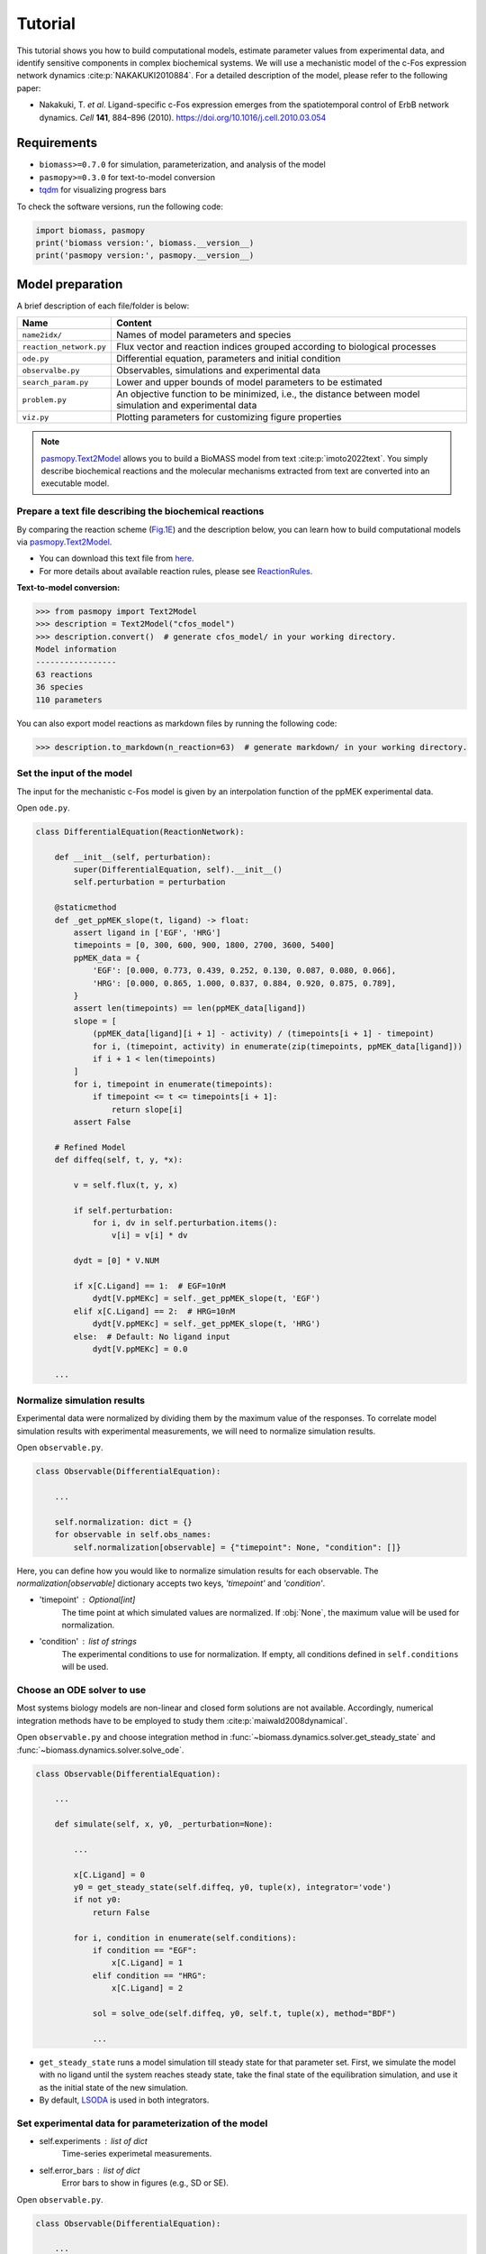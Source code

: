 Tutorial
========

This tutorial shows you how to build computational models, estimate parameter values from experimental data, and identify sensitive components in complex biochemical systems.
We will use a mechanistic model of the c-Fos expression network dynamics :cite:p:`NAKAKUKI2010884`. For a detailed description of the model, please refer to the following paper:

* Nakakuki, T. *et al*. Ligand-specific c-Fos expression emerges from the spatiotemporal control of ErbB network dynamics. *Cell* **141**, 884–896 (2010). https://doi.org/10.1016/j.cell.2010.03.054

Requirements
------------

* ``biomass>=0.7.0`` for simulation, parameterization, and analysis of the model
* ``pasmopy>=0.3.0`` for text-to-model conversion
* `tqdm <https://github.com/tqdm/tqdm>`_ for visualizing progress bars

To check the software versions, run the following code:

.. code-block:: python

    import biomass, pasmopy
    print('biomass version:', biomass.__version__)
    print('pasmopy version:', pasmopy.__version__)

Model preparation
-----------------

A brief description of each file/folder is below:

======================= ========================================================================================================
Name                    Content
======================= ========================================================================================================
``name2idx/``           Names of model parameters and species
``reaction_network.py`` Flux vector and reaction indices grouped according to biological processes
``ode.py``              Differential equation, parameters and initial condition
``observalbe.py``       Observables, simulations and experimental data
``search_param.py``     Lower and upper bounds of model parameters to be estimated
``problem.py``          An objective function to be minimized, i.e., the distance between model simulation and experimental data
``viz.py``              Plotting parameters for customizing figure properties
======================= ========================================================================================================

.. note::
    `pasmopy.Text2Model <https://pasmopy.readthedocs.io/en/latest/model_development.html>`_ allows you to build a BioMASS model from text :cite:p:`imoto2022text`.
    You simply describe biochemical reactions and the molecular mechanisms extracted from text are converted into an executable model.

Prepare a text file describing the biochemical reactions
^^^^^^^^^^^^^^^^^^^^^^^^^^^^^^^^^^^^^^^^^^^^^^^^^^^^^^^^

By comparing the reaction scheme (`Fig.1E <https://ars.els-cdn.com/content/image/1-s2.0-S0092867410003739-gr1_lrg.jpg>`_) and the description below, you can learn how to build computational models via `pasmopy.Text2Model <https://pasmopy.readthedocs.io/en/latest/model_development.html>`_.

.. code-block::
    :linenos:

    @rxn ERKc --> pERKc: p[V1] * p[a] * u[ppMEKc] * u[ERKc] /  ( p[K1] * (1 + u[pERKc] / p[K2]) + u[ERKc] ) || ERKc=9.60e02
    @rxn pERKc --> ppERKc: p[V2] * p[a] * u[ppMEKc] * u[pERKc] /  ( p[K2] * (1 + u[ERKc] / p[K1]) + u[pERKc] ) | const V2=2.20e-01, const K2=3.50e02
    @rxn pERKc --> ERKc: p[V3] * u[pERKc] /  ( p[K3] * (1 + u[ppERKc] / p[K4]) + u[pERKc] ) | const V3=7.20e-01, const K3=1.60e02
    @rxn ppERKc --> pERKc: p[V4] * u[ppERKc] /  ( p[K4]* (1 + u[pERKc] / p[K3]) + u[ppERKc] ) | const V4=6.48e-01, const K4=6.00e01
    @rxn pERKn --> ERKn: p[V5] * u[pERKn] /  ( p[K5] * (1 + u[ppERKn] / p[K6]) + u[pERKn] )
    @rxn ppERKn --> pERKn: p[V6] * u[ppERKn] /  ( p[K6] * (1 + u[pERKn] / p[K5]) + u[ppERKn] ) |5|
    ERKc translocates to nucleus (0.94, 0.22) <--> ERKn | const kf=1.20e-02, const kr=1.80e-02
    pERKc translocates to nucleus (0.94, 0.22) <--> pERKn | const kf=1.20e-02, const kr=1.80e-02
    ppERKc translocates to nucleus (0.94, 0.22) <--> ppERKn | const kf=1.10e-02, const kr=1.30e-02
    ppERKn transcribes PreduspmRNAn
    PreduspmRNAn translocates to cytoplasm --> duspmRNAc
    duspmRNAc is degraded
    duspmRNAc is translated into DUSPc
    ppERKc phosphorylates DUSPc --> pDUSPc
    pDUSPc is dephosphorylated --> DUSPc
    DUSPc is degraded | const kf=2.57e-04
    pDUSPc is degraded | const kf=9.63e-05
    DUSPc translocates to nucleus (0.94, 0.22) <--> DUSPn  # assuming cytoplasmic and nuclear volume to 0.94 pl and 0.22 pl
    pDUSPc translocates to nucleus (0.94, 0.22) <--> pDUSPn |18|
    ppERKn phosphorylates DUSPn --> pDUSPn
    pDUSPn is dephosphorylated --> DUSPn
    DUSPn is degraded | const kf=2.57e-04
    pDUSPn is degraded | const kf=9.63e-05
    ppERKc phosphorylates RSKc --> pRSKc || RSKc=3.53e02
    pRSKc is dephosphorylated --> RSKc
    pRSKc translocates to nucleus (0.94, 0.22) <--> pRSKn
    pRSKn phosphorylates CREBn --> pCREBn || CREBn=1.00e03
    pCREBn is dephosphorylated --> CREBn
    ppERKn phosphorylates Elk1n --> pElk1n || Elk1n=1.51e03
    pElk1n is dephosphorylated --> Elk1n
    pCREBn & pElk1n transcribes PrecfosmRNAn, repressed by Fn
    PrecfosmRNAn translocates to cytoplasm --> cfosmRNAc
    cfosmRNAc is degraded
    cfosmRNAc is translated into cFOSc
    ppERKc phosphorylates cFOSc --> pcFOSc
    pRSKc phosphorylates cFOSc --> pcFOSc
    pcFOSc is dephosphorylated --> cFOSc
    cFOSc is degraded | const kf=2.57e-04
    pcFOSc is degraded | const kf=9.63e-05
    cFOSc translocates to nucleus (0.94, 0.22) <--> cFOSn
    pcFOSc translocates to nucleus (0.94, 0.22) <--> pcFOSn |40|
    ppERKn phosphorylates cFOSn --> pcFOSn
    pRSKn phosphorylates cFOSn --> pcFOSn
    pcFOSn is dephosphorylated --> cFOSn
    cFOSn is degraded | const kf=2.57e-04
    pcFOSn is degraded | const kf=9.63e-05
    DUSPn + ppERKn <--> DUSPn_ppERKn
    DUSPn_ppERKn --> DUSPn + pERKn
    DUSPn + pERKn <--> DUSPn_pERKn
    DUSPn_pERKn --> DUSPn + ERKn
    DUSPn + ERKn <--> DUSPn_ERKn
    pDUSPn + ppERKn <--> pDUSPn_ppERKn |47|
    pDUSPn_ppERKn --> pDUSPn + pERKn |48|
    pDUSPn + pERKn <--> pDUSPn_pERKn |49|
    pDUSPn_pERKn --> pDUSPn + ERKn |50|
    pDUSPn + ERKn <--> pDUSPn_ERKn |51|
    pcFOSn transcribes PreFmRNAn
    PreFmRNAn translocates to cytoplasm --> FmRNAc
    FmRNAc is degraded
    FmRNAc is translated into Fc
    Fc is degraded
    Fc translocates to nucleus (0.94, 0.22) <--> Fn
    Fn is degraded
    
    @add species ppMEKc
    @add param Ligand
    
    @obs Phosphorylated_MEKc: u[ppMEKc]
    @obs Phosphorylated_ERKc: u[pERKc] + u[ppERKc]
    @obs Phosphorylated_RSKw: u[pRSKc] + u[pRSKn] * (0.22 / 0.94)
    @obs Phosphorylated_CREBw: u[pCREBn] * (0.22 / 0.94)
    @obs dusp_mRNA: u[duspmRNAc]
    @obs cfos_mRNA: u[cfosmRNAc]
    @obs cFos_Protein: (u[pcFOSn] + u[cFOSn]) * (0.22 / 0.94) + u[cFOSc] + u[pcFOSc]
    @obs Phosphorylated_cFos: u[pcFOSn] * (0.22 / 0.94) + u[pcFOSc]
    
    @sim tspan: [0, 5400]
    @sim unperturbed: p[Ligand] = 0
    @sim condition EGF: p[Ligand] = 1
    @sim condition HRG: p[Ligand] = 2

* You can download this text file from `here <https://github.com/pasmopy/pasmopy/blob/master/tests/text_files/fos_model.txt>`_.
* For more details about available reaction rules, please see `ReactionRules <https://pasmopy.readthedocs.io/en/latest/modules/reaction_rules.html>`_.

**Text-to-model conversion:**

.. code-block:: python

    >>> from pasmopy import Text2Model
    >>> description = Text2Model("cfos_model")
    >>> description.convert()  # generate cfos_model/ in your working directory.
    Model information
    -----------------
    63 reactions
    36 species
    110 parameters
    
You can also export model reactions as markdown files by running the following code:

.. code-block:: python

    >>> description.to_markdown(n_reaction=63)  # generate markdown/ in your working directory.


Set the input of the model
^^^^^^^^^^^^^^^^^^^^^^^^^^

The input for the mechanistic c-Fos model is given by an interpolation function of the ppMEK experimental data.

Open ``ode.py``.

.. code-block:: python
    
    class DifferentialEquation(ReactionNetwork):

        def __init__(self, perturbation):
            super(DifferentialEquation, self).__init__()
            self.perturbation = perturbation
    
        @staticmethod
        def _get_ppMEK_slope(t, ligand) -> float:
            assert ligand in ['EGF', 'HRG']
            timepoints = [0, 300, 600, 900, 1800, 2700, 3600, 5400]
            ppMEK_data = {
                'EGF': [0.000, 0.773, 0.439, 0.252, 0.130, 0.087, 0.080, 0.066],
                'HRG': [0.000, 0.865, 1.000, 0.837, 0.884, 0.920, 0.875, 0.789],
            }
            assert len(timepoints) == len(ppMEK_data[ligand])
            slope = [
                (ppMEK_data[ligand][i + 1] - activity) / (timepoints[i + 1] - timepoint)
                for i, (timepoint, activity) in enumerate(zip(timepoints, ppMEK_data[ligand]))
                if i + 1 < len(timepoints)
            ]
            for i, timepoint in enumerate(timepoints):
                if timepoint <= t <= timepoints[i + 1]:
                    return slope[i]
            assert False
    
        # Refined Model
        def diffeq(self, t, y, *x):
    
            v = self.flux(t, y, x)
    
            if self.perturbation:
                for i, dv in self.perturbation.items():
                    v[i] = v[i] * dv
    
            dydt = [0] * V.NUM
    
            if x[C.Ligand] == 1:  # EGF=10nM
                dydt[V.ppMEKc] = self._get_ppMEK_slope(t, 'EGF')
            elif x[C.Ligand] == 2:  # HRG=10nM
                dydt[V.ppMEKc] = self._get_ppMEK_slope(t, 'HRG')
            else:  # Default: No ligand input
                dydt[V.ppMEKc] = 0.0

        ...

Normalize simulation results
^^^^^^^^^^^^^^^^^^^^^^^^^^^^

Experimental data were normalized by dividing them by the maximum value of the responses. To correlate model simulation results with experimental measurements, we will need to normalize simulation results.

Open ``observable.py``.

.. code-block:: python

    class Observable(DifferentialEquation):
        
        ...
        
        self.normalization: dict = {}
        for observable in self.obs_names:
            self.normalization[observable] = {"timepoint": None, "condition": []}

Here, you can define how you would like to normalize simulation results for each observable. The `normalization[observable]` dictionary accepts two keys, `'timepoint'` and `'condition'`.

- 'timepoint' : *Optional[int]*
    The time point at which simulated values are normalized.
    If :obj:`None`, the maximum value will be used for normalization.
- 'condition' : *list of strings*
    The experimental conditions to use for normalization.
    If empty, all conditions defined in ``self.conditions`` will be used.

Choose an ODE solver to use
^^^^^^^^^^^^^^^^^^^^^^^^^^^

Most systems biology models are non-linear and closed form solutions are not available. Accordingly, numerical integration methods have to be employed to study them :cite:p:`maiwald2008dynamical`.

Open ``observable.py`` and choose integration method in :func:`~biomass.dynamics.solver.get_steady_state` and :func:`~biomass.dynamics.solver.solve_ode`.

.. code-block:: python

    class Observable(DifferentialEquation):
        
        ...
        
        def simulate(self, x, y0, _perturbation=None):
            
            ...
            
            x[C.Ligand] = 0
            y0 = get_steady_state(self.diffeq, y0, tuple(x), integrator='vode')
            if not y0:
                return False

            for i, condition in enumerate(self.conditions):
                if condition == "EGF":
                    x[C.Ligand] = 1
                elif condition == "HRG":
                    x[C.Ligand] = 2
 
                sol = solve_ode(self.diffeq, y0, self.t, tuple(x), method="BDF")
                
                ...

- ``get_steady_state`` runs a model simulation till steady state for that parameter set. First, we simulate the model with no ligand until the system reaches steady state, take the final state of the equilibration simulation, and use it as the initial state of the new simulation.
- By default, `LSODA <https://docs.scipy.org/doc/scipy/reference/generated/scipy.integrate.LSODA.html>`_ is used in both integrators.

Set experimental data for parameterization of the model
^^^^^^^^^^^^^^^^^^^^^^^^^^^^^^^^^^^^^^^^^^^^^^^^^^^^^^^

- self.experiments : *list of dict*
    Time-series experimetal measurements.
- self.error_bars : *list of dict*
    Error bars to show in figures (e.g., SD or SE).


Open ``observable.py``.

.. code-block:: python

    class Observable(DifferentialEquation):
        
        ...
        
        def set_data(self):

            self.experiments[self.obs_names.index("Phosphorylated_MEKc")] = {
                "EGF": [0.000, 0.773, 0.439, 0.252, 0.130, 0.087, 0.080, 0.066],
                "HRG": [0.000, 0.865, 1.000, 0.837, 0.884, 0.920, 0.875, 0.789],
            }
            self.error_bars[self.obs_names.index("Phosphorylated_MEKc")] = {
                "EGF": [
                    sd / np.sqrt(3) for sd in [0.000, 0.030, 0.048, 0.009, 0.009, 0.017, 0.012, 0.008]
                ],
                "HRG": [
                    sd / np.sqrt(3) for sd in [0.000, 0.041, 0.000, 0.051, 0.058, 0.097, 0.157, 0.136]
                ],
            }
    
            self.experiments[self.obs_names.index("Phosphorylated_ERKc")] = {
                "EGF": [0.000, 0.867, 0.799, 0.494, 0.313, 0.266, 0.200, 0.194],
                "HRG": [0.000, 0.848, 1.000, 0.971, 0.950, 0.812, 0.747, 0.595],
            }
            self.error_bars[self.obs_names.index("Phosphorylated_ERKc")] = {
                "EGF": [
                    sd / np.sqrt(3) for sd in [0.000, 0.137, 0.188, 0.126, 0.096, 0.087, 0.056, 0.012]
                ],
                "HRG": [
                    sd / np.sqrt(3) for sd in [0.000, 0.120, 0.000, 0.037, 0.088, 0.019, 0.093, 0.075]
                ],
            }
    
            self.experiments[self.obs_names.index("Phosphorylated_RSKw")] = {
                "EGF": [0, 0.814, 0.812, 0.450, 0.151, 0.059, 0.038, 0.030],
                "HRG": [0, 0.953, 1.000, 0.844, 0.935, 0.868, 0.779, 0.558],
            }
            self.error_bars[self.obs_names.index("Phosphorylated_RSKw")] = {
                "EGF": [
                    sd / np.sqrt(3) for sd in [0, 0.064, 0.194, 0.030, 0.027, 0.031, 0.043, 0.051]
                ],
                "HRG": [
                    sd / np.sqrt(3) for sd in [0, 0.230, 0.118, 0.058, 0.041, 0.076, 0.090, 0.077]
                ],
            }
    
            self.experiments[self.obs_names.index("Phosphorylated_cFos")] = {
                "EGF": [0, 0.060, 0.109, 0.083, 0.068, 0.049, 0.027, 0.017],
                "HRG": [0, 0.145, 0.177, 0.158, 0.598, 1.000, 0.852, 0.431],
            }
            self.error_bars[self.obs_names.index("Phosphorylated_cFos")] = {
                "EGF": [
                    sd / np.sqrt(3) for sd in [0, 0.003, 0.021, 0.013, 0.016, 0.007, 0.003, 0.002]
                ],
                "HRG": [
                    sd / np.sqrt(3) for sd in [0, 0.010, 0.013, 0.001, 0.014, 0.000, 0.077, 0.047]
                ],
            }
    
            # ----------------------------------------------------------------------
    
            self.experiments[self.obs_names.index("Phosphorylated_CREBw")] = {
                "EGF": [0, 0.446, 0.030, 0.000, 0.000],
                "HRG": [0, 1.000, 0.668, 0.460, 0.340],
            }
            self.error_bars[self.obs_names.index("Phosphorylated_CREBw")] = {
                "EGF": [sd / np.sqrt(3) for sd in [0, 0.0, 0.0, 0.0, 0.0]],
                "HRG": [sd / np.sqrt(3) for sd in [0, 0.0, 0.0, 0.0, 0.0]],
            }
            # ----------------------------------------------------------------------
    
            self.experiments[self.obs_names.index("cfos_mRNA")] = {
                "EGF": [0, 0.181, 0.476, 0.518, 0.174, 0.026, 0.000],
                "HRG": [0, 0.353, 0.861, 1.000, 0.637, 0.300, 0.059],
            }
            self.error_bars[self.obs_names.index("cfos_mRNA")] = {
                "EGF": [sd / np.sqrt(3) for sd in [0.017, 0.004, 0.044, 0.004, 0.023, 0.007, 0.008]],
                "HRG": [sd / np.sqrt(3) for sd in [0.017, 0.006, 0.065, 0.044, 0.087, 0.023, 0.001]],
            }
            # ----------------------------------------------------------------------
    
            self.experiments[self.obs_names.index("cFos_Protein")] = {
                "EGF": [0, 0.078, 0.216, 0.240, 0.320, 0.235],
                "HRG": [0, 0.089, 0.552, 0.861, 1.000, 0.698],
            }
            self.error_bars[self.obs_names.index("cFos_Protein")] = {
                "EGF": [sd / np.sqrt(3) for sd in [0, 0.036, 0.028, 0.056, 0.071, 0.048]],
                "HRG": [sd / np.sqrt(3) for sd in [0, 0.021, 0.042, 0.063, 0.000, 0.047]],
            }
    
            self.experiments[self.obs_names.index("dusp_mRNA")] = {
                "EGF": [0.000, 0.177, 0.331, 0.214, 0.177, 0.231],
                "HRG": [0.000, 0.221, 0.750, 1.000, 0.960, 0.934],
            }
            self.error_bars[self.obs_names.index("dusp_mRNA")] = {
                "EGF": [sd / np.sqrt(3) for sd in [0.033, 0.060, 0.061, 0.032, 0.068, 0.050]],
                "HRG": [sd / np.sqrt(3) for sd in [0.027, 0.059, 0.094, 0.124, 0.113, 0.108]],
            }
    
        @staticmethod
        def get_timepoint(obs_name) -> List[int]:
            """
            Time points at which experimental data was taken.
            """
            if obs_name in [
                "Phosphorylated_MEKc",
                "Phosphorylated_ERKc",
                "Phosphorylated_RSKw",
                "Phosphorylated_cFos",
            ]:
                return [0, 300, 600, 900, 1800, 2700, 3600, 5400]  # (Unit: sec.)
            elif obs_name == "Phosphorylated_CREBw":
                return [0, 600, 1800, 3600, 5400]
            elif obs_name == "cfos_mRNA":
                return [0, 600, 1200, 1800, 2700, 3600, 5400]
            elif obs_name in ["cFos_Protein", "dusp_mRNA"]:
                return [0, 900, 1800, 2700, 3600, 5400]
            assert False
    
You can visualize experimental data defined here by running the following code:

.. code-block:: python

    from biomass import run_simulation
    
    run_simulation(model, viz_type="experiment")

Set lower/upper bounds of parameters to be estimated
^^^^^^^^^^^^^^^^^^^^^^^^^^^^^^^^^^^^^^^^^^^^^^^^^^^^

Open ``search_param.py``.

.. code-block:: python

    class SearchParam(object):
        
        ...
        
        def get_region(self):
            
            ...
            
            search_rgn = np.zeros((2, len(x) + len(y0)))
            
            search_rgn[:, C.V1] = [7.33e-2, 6.60e-01]
            search_rgn[:, C.K1] = [1.83e2, 8.50e2]
            search_rgn[:, C.V5] = [6.48e-3, 7.20e1]
            search_rgn[:, C.K5] = [6.00e-1, 1.60e04]
            search_rgn[:, C.V10] = [np.exp(-10), np.exp(10)]
            search_rgn[:, C.K10] = [np.exp(-10), np.exp(10)]
            search_rgn[:, C.n10] = [1.00, 4.00]
            search_rgn[:, C.kf11] = [8.30e-13, 1.44e-2]
            search_rgn[:, C.kf12] = [8.00e-8, 5.17e-2]
            search_rgn[:, C.kf13] = [1.38e-7, 4.84e-1]
            search_rgn[:, C.V14] = [4.77e-3, 4.77e1]
            search_rgn[:, C.K14] = [2.00e2, 2.00e6]
            search_rgn[:, C.V15] = [np.exp(-10), np.exp(10)]
            search_rgn[:, C.K15] = [np.exp(-10), np.exp(10)]
            search_rgn[:, C.kf18] = [2.20e-4, 5.50e-1]
            search_rgn[:, C.kr18] = [2.60e-4, 6.50e-1]
            search_rgn[:, C.V20] = [4.77e-3, 4.77e1]
            search_rgn[:, C.K20] = [2.00e2, 2.00e6]
            search_rgn[:, C.V21] = [np.exp(-10), np.exp(10)]
            search_rgn[:, C.K21] = [np.exp(-10), np.exp(10)]
            search_rgn[:, C.V24] = [4.77e-2, 4.77e0]
            search_rgn[:, C.K24] = [2.00e3, 2.00e5]
            search_rgn[:, C.V25] = [np.exp(-10), np.exp(10)]
            search_rgn[:, C.K25] = [np.exp(-10), np.exp(10)]
            search_rgn[:, C.kf26] = [2.20e-4, 5.50e-1]
            search_rgn[:, C.kr26] = [2.60e-4, 6.50e-1]
            search_rgn[:, C.V27] = [np.exp(-10), np.exp(10)]
            search_rgn[:, C.K27] = [1.00e2, 1.00e4]
            search_rgn[:, C.V28] = [np.exp(-10), np.exp(10)]
            search_rgn[:, C.K28] = [np.exp(-10), np.exp(10)]
            search_rgn[:, C.V29] = [4.77e-2, 4.77e0]
            search_rgn[:, C.K29] = [2.93e3, 2.93e5]
            search_rgn[:, C.V30] = [np.exp(-10), np.exp(10)]
            search_rgn[:, C.K30] = [np.exp(-10), np.exp(10)]
            search_rgn[:, C.V31] = [np.exp(-10), np.exp(10)]
            search_rgn[:, C.K31] = [np.exp(-10), np.exp(10)]
            search_rgn[:, C.n31] = [1.00, 4.00]
            search_rgn[:, C.kf32] = [8.30e-13, 1.44e-2]
            search_rgn[:, C.kf33] = [8.00e-8, 5.17e-2]
            search_rgn[:, C.kf34] = [1.38e-7, 4.84e-1]
            search_rgn[:, C.V35] = [4.77e-3, 4.77e1]
            search_rgn[:, C.K35] = [2.00e2, 2.00e6]
            search_rgn[:, C.V36] = [np.exp(-10), np.exp(10)]
            search_rgn[:, C.K36] = [1.00e2, 1.00e4]
            search_rgn[:, C.V37] = [np.exp(-10), np.exp(10)]
            search_rgn[:, C.K37] = [np.exp(-10), np.exp(10)]
            search_rgn[:, C.kf40] = [2.20e-4, 5.50e-1]
            search_rgn[:, C.kr40] = [2.60e-4, 6.50e-1]
            search_rgn[:, C.V42] = [4.77e-3, 4.77e1]
            search_rgn[:, C.K42] = [2.00e2, 2.00e6]
            search_rgn[:, C.V43] = [np.exp(-10), np.exp(10)]
            search_rgn[:, C.K43] = [1.00e2, 1.00e4]
            search_rgn[:, C.V44] = [np.exp(-10), np.exp(10)]
            search_rgn[:, C.K44] = [np.exp(-10), np.exp(10)]
            search_rgn[:, C.kf47] = [1.45e-4, 1.45e0]
            search_rgn[:, C.kr47] = [6.00e-3, 6.00e1]
            search_rgn[:, C.kf48] = [2.70e-3, 2.70e1]
            search_rgn[:, C.kf49] = [5.00e-5, 5.00e-1]
            search_rgn[:, C.kr49] = [5.00e-3, 5.00e1]
            search_rgn[:, C.kf50] = [3.00e-3, 3.00e1]
            search_rgn[:, C.kf51] = [np.exp(-10), np.exp(10)]
            search_rgn[:, C.kr51] = [np.exp(-10), np.exp(10)]
            search_rgn[:, C.V57] = [np.exp(-10), np.exp(10)]
            search_rgn[:, C.K57] = [np.exp(-10), np.exp(10)]
            search_rgn[:, C.n57] = [1.00, 4.00]
            search_rgn[:, C.kf58] = [8.30e-13, 1.44e-2]
            search_rgn[:, C.kf59] = [8.00e-8, 5.17e-2]
            search_rgn[:, C.kf60] = [1.38e-7, 4.84e-1]
            search_rgn[:, C.kf61] = [np.exp(-10), np.exp(10)]
            search_rgn[:, C.kf62] = [2.20e-4, 5.50e-1]
            search_rgn[:, C.kr62] = [2.60e-4, 6.50e-1]
            search_rgn[:, C.kf63] = [np.exp(-10), np.exp(10)]
            search_rgn[:, C.KF31] = [np.exp(-10), np.exp(10)]
            search_rgn[:, C.nF31] = [1.00, 4.00]
            search_rgn[:, C.a] = [1.00e2, 5.00e2]

* Lower bound must be smaller than upper bound.
* Lower/upper buonds must be positive.

Create a new model
^^^^^^^^^^^^^^^^^^

BioMASS core functions require :class:`~biomass.exec_model.ModelObject` in the first argument.

.. code-block:: python
    
    >>> from biomass import create_model
    >>> model = create_model('cfos_model')  # Create a new BioMASS model object.

In the following examples, you will use the BioMASS model object: ``model`` created here for parameter estimation, visualization of simulation results, and sensitivity analysis.

Need help?
^^^^^^^^^^

If you get an error or need help, please head over to `GitHub Issues <https://github.com/biomass-dev/biomass/issues>`_.

Parameter estimation
--------------------

Using :func:`~biomass.core.optimize` function
^^^^^^^^^^^^^^^^^^^^^^^^^^^^^^^^^^^^^^^^^^^^^

An important step in the development of a mathematical model for a biological system is to identify model parameters.
Parameters are adjusted to minimize the distance between model simulation and experimental data.

* Set simulation conditions and the corresponding experimental data in ``observable.py``
* Define an objective function to be minimized (:func:`objective`) in ``problem.py``
* Set lower/upper bounds of parameters to be estimated in ``search_param.py``

.. code-block:: python
    
    from tqdm import tqdm
    from biomass import optimize
    
    # Get 30 parameter sets, it will take more than a few hours
    for x_id in tqdm(range(1, 31)):
        optimize(model, x_id=x_id, disp_here=False, optimizer_options={"workers": -1})

.. note::
    ``"workers"`` specifies the number of processes to use (default: 1). Set to a larger number (e.g. the number of CPU cores available) for parallel execution of optimizations. For detailed information about ``optimizer_options``, please refer to `scipy docs <https://docs.scipy.org/doc/scipy/reference/generated/scipy.optimize.differential_evolution.html>`_.

The progress list will be saved in ``out/{x_id}/``::

    differential_evolution step 1: f(x)= 4.96181
    differential_evolution step 2: f(x)= 3.555
    differential_evolution step 3: f(x)= 2.50626
    differential_evolution step 4: f(x)= 2.00657
    differential_evolution step 5: f(x)= 1.83556
    differential_evolution step 6: f(x)= 1.28031
    differential_evolution step 7: f(x)= 0.973207
    differential_evolution step 8: f(x)= 0.741667
    differential_evolution step 9: f(x)= 0.741667
    differential_evolution step 10: f(x)= 0.735682
    differential_evolution step 11: f(x)= 0.717266
    differential_evolution step 12: f(x)= 0.603178
    differential_evolution step 13: f(x)= 0.56934
    differential_evolution step 14: f(x)= 0.56934
    differential_evolution step 15: f(x)= 0.549331
    differential_evolution step 16: f(x)= 0.459069
    differential_evolution step 17: f(x)= 0.447772
    differential_evolution step 18: f(x)= 0.430385
    differential_evolution step 19: f(x)= 0.37085
    differential_evolution step 20: f(x)= 0.37085

To print the evaluated *func* at every iteration, set ``disp_here`` to :obj:`True`.

Data export and visualization
^^^^^^^^^^^^^^^^^^^^^^^^^^^^^

.. code-block:: python

    from biomass.result import OptimizationResults

    res = OptimizationResults(model)
    # Export estimated parameters in CSV format
    res.to_csv()
    # Visualize estimated parameter sets
    res.savefig(figsize=(16,5), boxplot_kws={"orient": "v"})

.. image:: https://raw.githubusercontent.com/biomass-dev/biomass/master/docs/_static/img/estimated_parameter_sets.png

.. code-block:: python

    # Visualize objective function traces for different optimization runs.
    res.trace_obj()

.. image:: https://raw.githubusercontent.com/biomass-dev/biomass/master/docs/_static/img/obj_func_trace.png

Visualization of simulation results
-----------------------------------

.. code-block:: python

    from biomass import run_simulation

    run_simulation(model, viz_type='average', show_all=False, stdev=True)

.. image:: https://raw.githubusercontent.com/biomass-dev/biomass/master/docs/_static/img/simulation_average.png

Points (blue diamonds, EGF; red squares, HRG) denote experimental data, solid lines denote simulations.

Sensitivity analysis
--------------------

Sensitivity analysis examines how perturbations to the processes in the model affect the quantity of interest, e.g., the integral of the pc-Fos concentration.

To perform sensitivity analysis on reaction rates (``target='reaction'``), you will need to modify ``reaction_network.py`` in the model folder as follows:

.. code-block:: python
    
    class ReactionNetwork(object):

        def __init__(self) -> None:
            """
            Reaction indices grouped according to biological processes.
            This is used for sensitivity analysis (target='reaction').
            """
            super(ReactionNetwork, self).__init__()
    
            self.reactions: Dict[str, List[int]] = {
                "ERK_activation": [i for i in range(1, 7)],
                "ERK_dephosphorylation_by_DUSP": [i for i in range(47, 57)],
                "ERK_transport": [i for i in range(7, 10)],
                "RSK_activation": [24, 25],
                "RSK_transport": [26],
                "Elk1_activation": [29, 30],
                "CREB_activation": [27, 28],
                "dusp_production_etc": [i for i in range(10, 14)],
                "DUSP_transport": [18, 19],
                "DUSP_stabilization": [14, 15, 20, 21],
                "DUSP_degradation": [16, 17, 22, 23],
                "cfos_production_etc": [i for i in range(31, 35)],
                "cFos_transport": [40, 41],
                "cFos_stabilization": [35, 36, 37, 42, 43, 44],
                "cFos_degradation": [38, 39, 45, 46],
                "Feedback_from_F": [i for i in range(57, 64)],
            }
            
            ...

Then, run the following code:

.. code-block:: python

    from biomass import run_analysis

    run_analysis(model, target='reaction', metric='integral', style='barplot', options={'overwrite': True})

The single parameter sensitivity of each reaction is defined by

.. math:: C^{M}_{i} = d \ln{M} / d \ln{v_{i}}

where v\ :sub:`i`\  is the i\ :sup:`th`\  reaction rate, v is reaction vector v = (v\ :sub:`1`\, v\ :sub:`2`\, ...) and M is a signaling metric, e.g., time-integrated response, duration.
Sensitivity coefficients are calculated using finite difference approximations with 1% changes in the reaction rates :cite:p:`kholodenko1997quantification`.

.. image:: https://raw.githubusercontent.com/biomass-dev/biomass/master/docs/_static/img/sensitivity_PcFos.png

Control coefficients for integrated pc-Fos are shown by bars (blue, EGF; red, HRG). Numbers above bars indicate the reaction indices, and error bars correspond to simulation standard deviation.


.. note::
    If you want to reuse a result from the previous computation and don't want to calculate sensitivity coefficients again, set ``options['overwrite']`` to ``False``. 